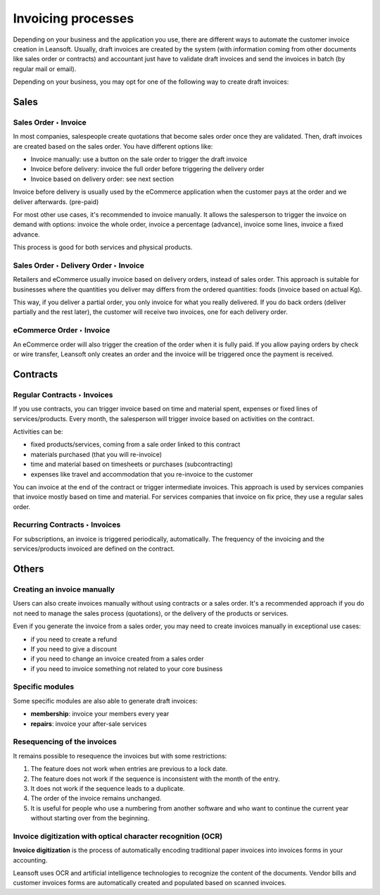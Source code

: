 ===================
Invoicing processes
===================

Depending on your business and the application you use, there are
different ways to automate the customer invoice creation in Leansoft.
Usually, draft invoices are created by the system (with information
coming from other documents like sales order or contracts) and
accountant just have to validate draft invoices and send the invoices in
batch (by regular mail or email).

Depending on your business, you may opt for one of the following way to
create draft invoices:

Sales
=====

Sales Order ‣ Invoice
---------------------

In most companies, salespeople create quotations that become sales order
once they are validated. Then, draft invoices are created based on the
sales order. You have different options like:

-  Invoice manually: use a button on the sale order to trigger the draft
   invoice

-  Invoice before delivery: invoice the full order before triggering the
   delivery order

-  Invoice based on delivery order: see next section

Invoice before delivery is usually used by the eCommerce application
when the customer pays at the order and we deliver afterwards.
(pre-paid)

For most other use cases, it's recommended to invoice manually. It
allows the salesperson to trigger the invoice on demand with options:
invoice the whole order, invoice a percentage (advance), invoice some
lines, invoice a fixed advance.

This process is good for both services and physical products.

.. seealso::
   - :doc:`/applications/sales/sales/invoicing/proforma`

Sales Order ‣ Delivery Order ‣ Invoice
--------------------------------------

Retailers and eCommerce usually invoice based on delivery orders,
instead of sales order. This approach is suitable for businesses where
the quantities you deliver may differs from the ordered quantities:
foods (invoice based on actual Kg).

This way, if you deliver a partial order, you only invoice for what you
really delivered. If you do back orders (deliver partially and the rest
later), the customer will receive two invoices, one for each delivery
order.

.. seealso::
   - :doc:`/applications/sales/sales/invoicing/invoicing_policy`

eCommerce Order ‣ Invoice
-------------------------

An eCommerce order will also trigger the creation of the order when it
is fully paid. If you allow paying orders by check or wire transfer,
Leansoft only creates an order and the invoice will be triggered once the
payment is received.

Contracts
=========

Regular Contracts ‣ Invoices
----------------------------

If you use contracts, you can trigger invoice based on time and material
spent, expenses or fixed lines of services/products. Every month, the
salesperson will trigger invoice based on activities on the contract.

Activities can be:

-  fixed products/services, coming from a sale order linked to this contract
-  materials purchased (that you will re-invoice)
-  time and material based on timesheets or purchases (subcontracting)
-  expenses like travel and accommodation that you re-invoice to the customer

You can invoice at the end of the contract or trigger intermediate
invoices. This approach is used by services companies that invoice
mostly based on time and material. For services companies that invoice
on fix price, they use a regular sales order.

.. seealso::
   - :doc:`/applications/sales/sales/invoicing/time_materials`
   - :doc:`/applications/sales/sales/invoicing/expense`
   - :doc:`/applications/sales/sales/invoicing/milestone`

Recurring Contracts ‣ Invoices
------------------------------

For subscriptions, an invoice is triggered periodically, automatically.
The frequency of the invoicing and the services/products invoiced are
defined on the contract.

.. seealso::
   - :doc:`/applications/sales/subscriptions`

Others
======

Creating an invoice manually
----------------------------

Users can also create invoices manually without using contracts or a
sales order. It's a recommended approach if you do not need to manage
the sales process (quotations), or the delivery of the products or
services.

Even if you generate the invoice from a sales order, you may need to
create invoices manually in exceptional use cases:

-  if you need to create a refund

-  If you need to give a discount

-  if you need to change an invoice created from a sales order

-  if you need to invoice something not related to your core business

Specific modules
----------------

Some specific modules are also able to generate draft invoices:

-  **membership**: invoice your members every year

-  **repairs**: invoice your after-sale services

Resequencing of the invoices
----------------------------

It remains possible to resequence the invoices but with some restrictions:

#. The feature does not work when entries are previous to a lock date.
#. The feature does not work if the sequence is inconsistent with the month of the entry.
#. It does not work if the sequence leads to a duplicate.
#. The order of the invoice remains unchanged.
#. It is useful for people who use a numbering from another software and who want to continue the
   current year without starting over from the beginning.

Invoice digitization with optical character recognition (OCR)
-------------------------------------------------------------

**Invoice digitization** is the process of automatically encoding traditional paper invoices into
invoices forms in your accounting.

Leansoft uses OCR and artificial intelligence technologies to recognize the content of the documents.
Vendor bills and customer invoices forms are automatically created and populated based on scanned
invoices.

.. seealso::
   - :doc:`/applications/finance/accounting/vendor_bills/invoice_digitization`
